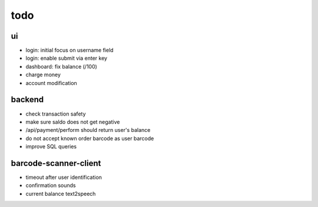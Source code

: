 todo
====

ui
--
* login: initial focus on username field
* login: enable submit via enter key
* dashboard: fix balance (/100)
* charge money
* account modification

backend
-------
* check transaction safety
* make sure saldo does not get negative
* /api/payment/perform should return user's balance
* do not accept known order barcode as user barcode
* improve SQL queries

barcode-scanner-client
----------------------
* timeout after user identification
* confirmation sounds
* current balance text2speech
